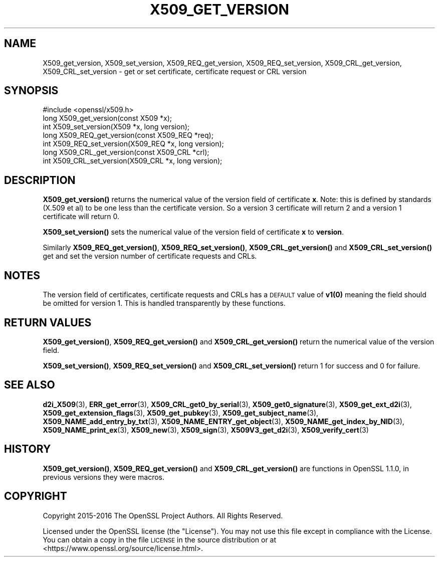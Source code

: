 .\" Automatically generated by Pod::Man 4.14 (Pod::Simple 3.43)
.\"
.\" Standard preamble:
.\" ========================================================================
.de Sp \" Vertical space (when we can't use .PP)
.if t .sp .5v
.if n .sp
..
.de Vb \" Begin verbatim text
.ft CW
.nf
.ne \\$1
..
.de Ve \" End verbatim text
.ft R
.fi
..
.\" Set up some character translations and predefined strings.  \*(-- will
.\" give an unbreakable dash, \*(PI will give pi, \*(L" will give a left
.\" double quote, and \*(R" will give a right double quote.  \*(C+ will
.\" give a nicer C++.  Capital omega is used to do unbreakable dashes and
.\" therefore won't be available.  \*(C` and \*(C' expand to `' in nroff,
.\" nothing in troff, for use with C<>.
.tr \(*W-
.ds C+ C\v'-.1v'\h'-1p'\s-2+\h'-1p'+\s0\v'.1v'\h'-1p'
.ie n \{\
.    ds -- \(*W-
.    ds PI pi
.    if (\n(.H=4u)&(1m=24u) .ds -- \(*W\h'-12u'\(*W\h'-12u'-\" diablo 10 pitch
.    if (\n(.H=4u)&(1m=20u) .ds -- \(*W\h'-12u'\(*W\h'-8u'-\"  diablo 12 pitch
.    ds L" ""
.    ds R" ""
.    ds C` ""
.    ds C' ""
'br\}
.el\{\
.    ds -- \|\(em\|
.    ds PI \(*p
.    ds L" ``
.    ds R" ''
.    ds C`
.    ds C'
'br\}
.\"
.\" Escape single quotes in literal strings from groff's Unicode transform.
.ie \n(.g .ds Aq \(aq
.el       .ds Aq '
.\"
.\" If the F register is >0, we'll generate index entries on stderr for
.\" titles (.TH), headers (.SH), subsections (.SS), items (.Ip), and index
.\" entries marked with X<> in POD.  Of course, you'll have to process the
.\" output yourself in some meaningful fashion.
.\"
.\" Avoid warning from groff about undefined register 'F'.
.de IX
..
.nr rF 0
.if \n(.g .if rF .nr rF 1
.if (\n(rF:(\n(.g==0)) \{\
.    if \nF \{\
.        de IX
.        tm Index:\\$1\t\\n%\t"\\$2"
..
.        if !\nF==2 \{\
.            nr % 0
.            nr F 2
.        \}
.    \}
.\}
.rr rF
.\"
.\" Accent mark definitions (@(#)ms.acc 1.5 88/02/08 SMI; from UCB 4.2).
.\" Fear.  Run.  Save yourself.  No user-serviceable parts.
.    \" fudge factors for nroff and troff
.if n \{\
.    ds #H 0
.    ds #V .8m
.    ds #F .3m
.    ds #[ \f1
.    ds #] \fP
.\}
.if t \{\
.    ds #H ((1u-(\\\\n(.fu%2u))*.13m)
.    ds #V .6m
.    ds #F 0
.    ds #[ \&
.    ds #] \&
.\}
.    \" simple accents for nroff and troff
.if n \{\
.    ds ' \&
.    ds ` \&
.    ds ^ \&
.    ds , \&
.    ds ~ ~
.    ds /
.\}
.if t \{\
.    ds ' \\k:\h'-(\\n(.wu*8/10-\*(#H)'\'\h"|\\n:u"
.    ds ` \\k:\h'-(\\n(.wu*8/10-\*(#H)'\`\h'|\\n:u'
.    ds ^ \\k:\h'-(\\n(.wu*10/11-\*(#H)'^\h'|\\n:u'
.    ds , \\k:\h'-(\\n(.wu*8/10)',\h'|\\n:u'
.    ds ~ \\k:\h'-(\\n(.wu-\*(#H-.1m)'~\h'|\\n:u'
.    ds / \\k:\h'-(\\n(.wu*8/10-\*(#H)'\z\(sl\h'|\\n:u'
.\}
.    \" troff and (daisy-wheel) nroff accents
.ds : \\k:\h'-(\\n(.wu*8/10-\*(#H+.1m+\*(#F)'\v'-\*(#V'\z.\h'.2m+\*(#F'.\h'|\\n:u'\v'\*(#V'
.ds 8 \h'\*(#H'\(*b\h'-\*(#H'
.ds o \\k:\h'-(\\n(.wu+\w'\(de'u-\*(#H)/2u'\v'-.3n'\*(#[\z\(de\v'.3n'\h'|\\n:u'\*(#]
.ds d- \h'\*(#H'\(pd\h'-\w'~'u'\v'-.25m'\f2\(hy\fP\v'.25m'\h'-\*(#H'
.ds D- D\\k:\h'-\w'D'u'\v'-.11m'\z\(hy\v'.11m'\h'|\\n:u'
.ds th \*(#[\v'.3m'\s+1I\s-1\v'-.3m'\h'-(\w'I'u*2/3)'\s-1o\s+1\*(#]
.ds Th \*(#[\s+2I\s-2\h'-\w'I'u*3/5'\v'-.3m'o\v'.3m'\*(#]
.ds ae a\h'-(\w'a'u*4/10)'e
.ds Ae A\h'-(\w'A'u*4/10)'E
.    \" corrections for vroff
.if v .ds ~ \\k:\h'-(\\n(.wu*9/10-\*(#H)'\s-2\u~\d\s+2\h'|\\n:u'
.if v .ds ^ \\k:\h'-(\\n(.wu*10/11-\*(#H)'\v'-.4m'^\v'.4m'\h'|\\n:u'
.    \" for low resolution devices (crt and lpr)
.if \n(.H>23 .if \n(.V>19 \
\{\
.    ds : e
.    ds 8 ss
.    ds o a
.    ds d- d\h'-1'\(ga
.    ds D- D\h'-1'\(hy
.    ds th \o'bp'
.    ds Th \o'LP'
.    ds ae ae
.    ds Ae AE
.\}
.rm #[ #] #H #V #F C
.\" ========================================================================
.\"
.IX Title "X509_GET_VERSION 3"
.TH X509_GET_VERSION 3 "2022-05-03" "1.1.1o" "OpenSSL"
.\" For nroff, turn off justification.  Always turn off hyphenation; it makes
.\" way too many mistakes in technical documents.
.if n .ad l
.nh
.SH "NAME"
X509_get_version, X509_set_version, X509_REQ_get_version, X509_REQ_set_version, X509_CRL_get_version, X509_CRL_set_version \- get or set certificate, certificate request or CRL version
.SH "SYNOPSIS"
.IX Header "SYNOPSIS"
.Vb 1
\& #include <openssl/x509.h>
\&
\& long X509_get_version(const X509 *x);
\& int X509_set_version(X509 *x, long version);
\&
\& long X509_REQ_get_version(const X509_REQ *req);
\& int X509_REQ_set_version(X509_REQ *x, long version);
\&
\& long X509_CRL_get_version(const X509_CRL *crl);
\& int X509_CRL_set_version(X509_CRL *x, long version);
.Ve
.SH "DESCRIPTION"
.IX Header "DESCRIPTION"
\&\fBX509_get_version()\fR returns the numerical value of the version field of
certificate \fBx\fR. Note: this is defined by standards (X.509 et al) to be one
less than the certificate version. So a version 3 certificate will return 2 and
a version 1 certificate will return 0.
.PP
\&\fBX509_set_version()\fR sets the numerical value of the version field of certificate
\&\fBx\fR to \fBversion\fR.
.PP
Similarly \fBX509_REQ_get_version()\fR, \fBX509_REQ_set_version()\fR,
\&\fBX509_CRL_get_version()\fR and \fBX509_CRL_set_version()\fR get and set the version
number of certificate requests and CRLs.
.SH "NOTES"
.IX Header "NOTES"
The version field of certificates, certificate requests and CRLs has a
\&\s-1DEFAULT\s0 value of \fB\fBv1\fB\|(0)\fR meaning the field should be omitted for version
1. This is handled transparently by these functions.
.SH "RETURN VALUES"
.IX Header "RETURN VALUES"
\&\fBX509_get_version()\fR, \fBX509_REQ_get_version()\fR and \fBX509_CRL_get_version()\fR
return the numerical value of the version field.
.PP
\&\fBX509_set_version()\fR, \fBX509_REQ_set_version()\fR and \fBX509_CRL_set_version()\fR
return 1 for success and 0 for failure.
.SH "SEE ALSO"
.IX Header "SEE ALSO"
\&\fBd2i_X509\fR\|(3),
\&\fBERR_get_error\fR\|(3),
\&\fBX509_CRL_get0_by_serial\fR\|(3),
\&\fBX509_get0_signature\fR\|(3),
\&\fBX509_get_ext_d2i\fR\|(3),
\&\fBX509_get_extension_flags\fR\|(3),
\&\fBX509_get_pubkey\fR\|(3),
\&\fBX509_get_subject_name\fR\|(3),
\&\fBX509_NAME_add_entry_by_txt\fR\|(3),
\&\fBX509_NAME_ENTRY_get_object\fR\|(3),
\&\fBX509_NAME_get_index_by_NID\fR\|(3),
\&\fBX509_NAME_print_ex\fR\|(3),
\&\fBX509_new\fR\|(3),
\&\fBX509_sign\fR\|(3),
\&\fBX509V3_get_d2i\fR\|(3),
\&\fBX509_verify_cert\fR\|(3)
.SH "HISTORY"
.IX Header "HISTORY"
\&\fBX509_get_version()\fR, \fBX509_REQ_get_version()\fR and \fBX509_CRL_get_version()\fR are
functions in OpenSSL 1.1.0, in previous versions they were macros.
.SH "COPYRIGHT"
.IX Header "COPYRIGHT"
Copyright 2015\-2016 The OpenSSL Project Authors. All Rights Reserved.
.PP
Licensed under the OpenSSL license (the \*(L"License\*(R").  You may not use
this file except in compliance with the License.  You can obtain a copy
in the file \s-1LICENSE\s0 in the source distribution or at
<https://www.openssl.org/source/license.html>.

